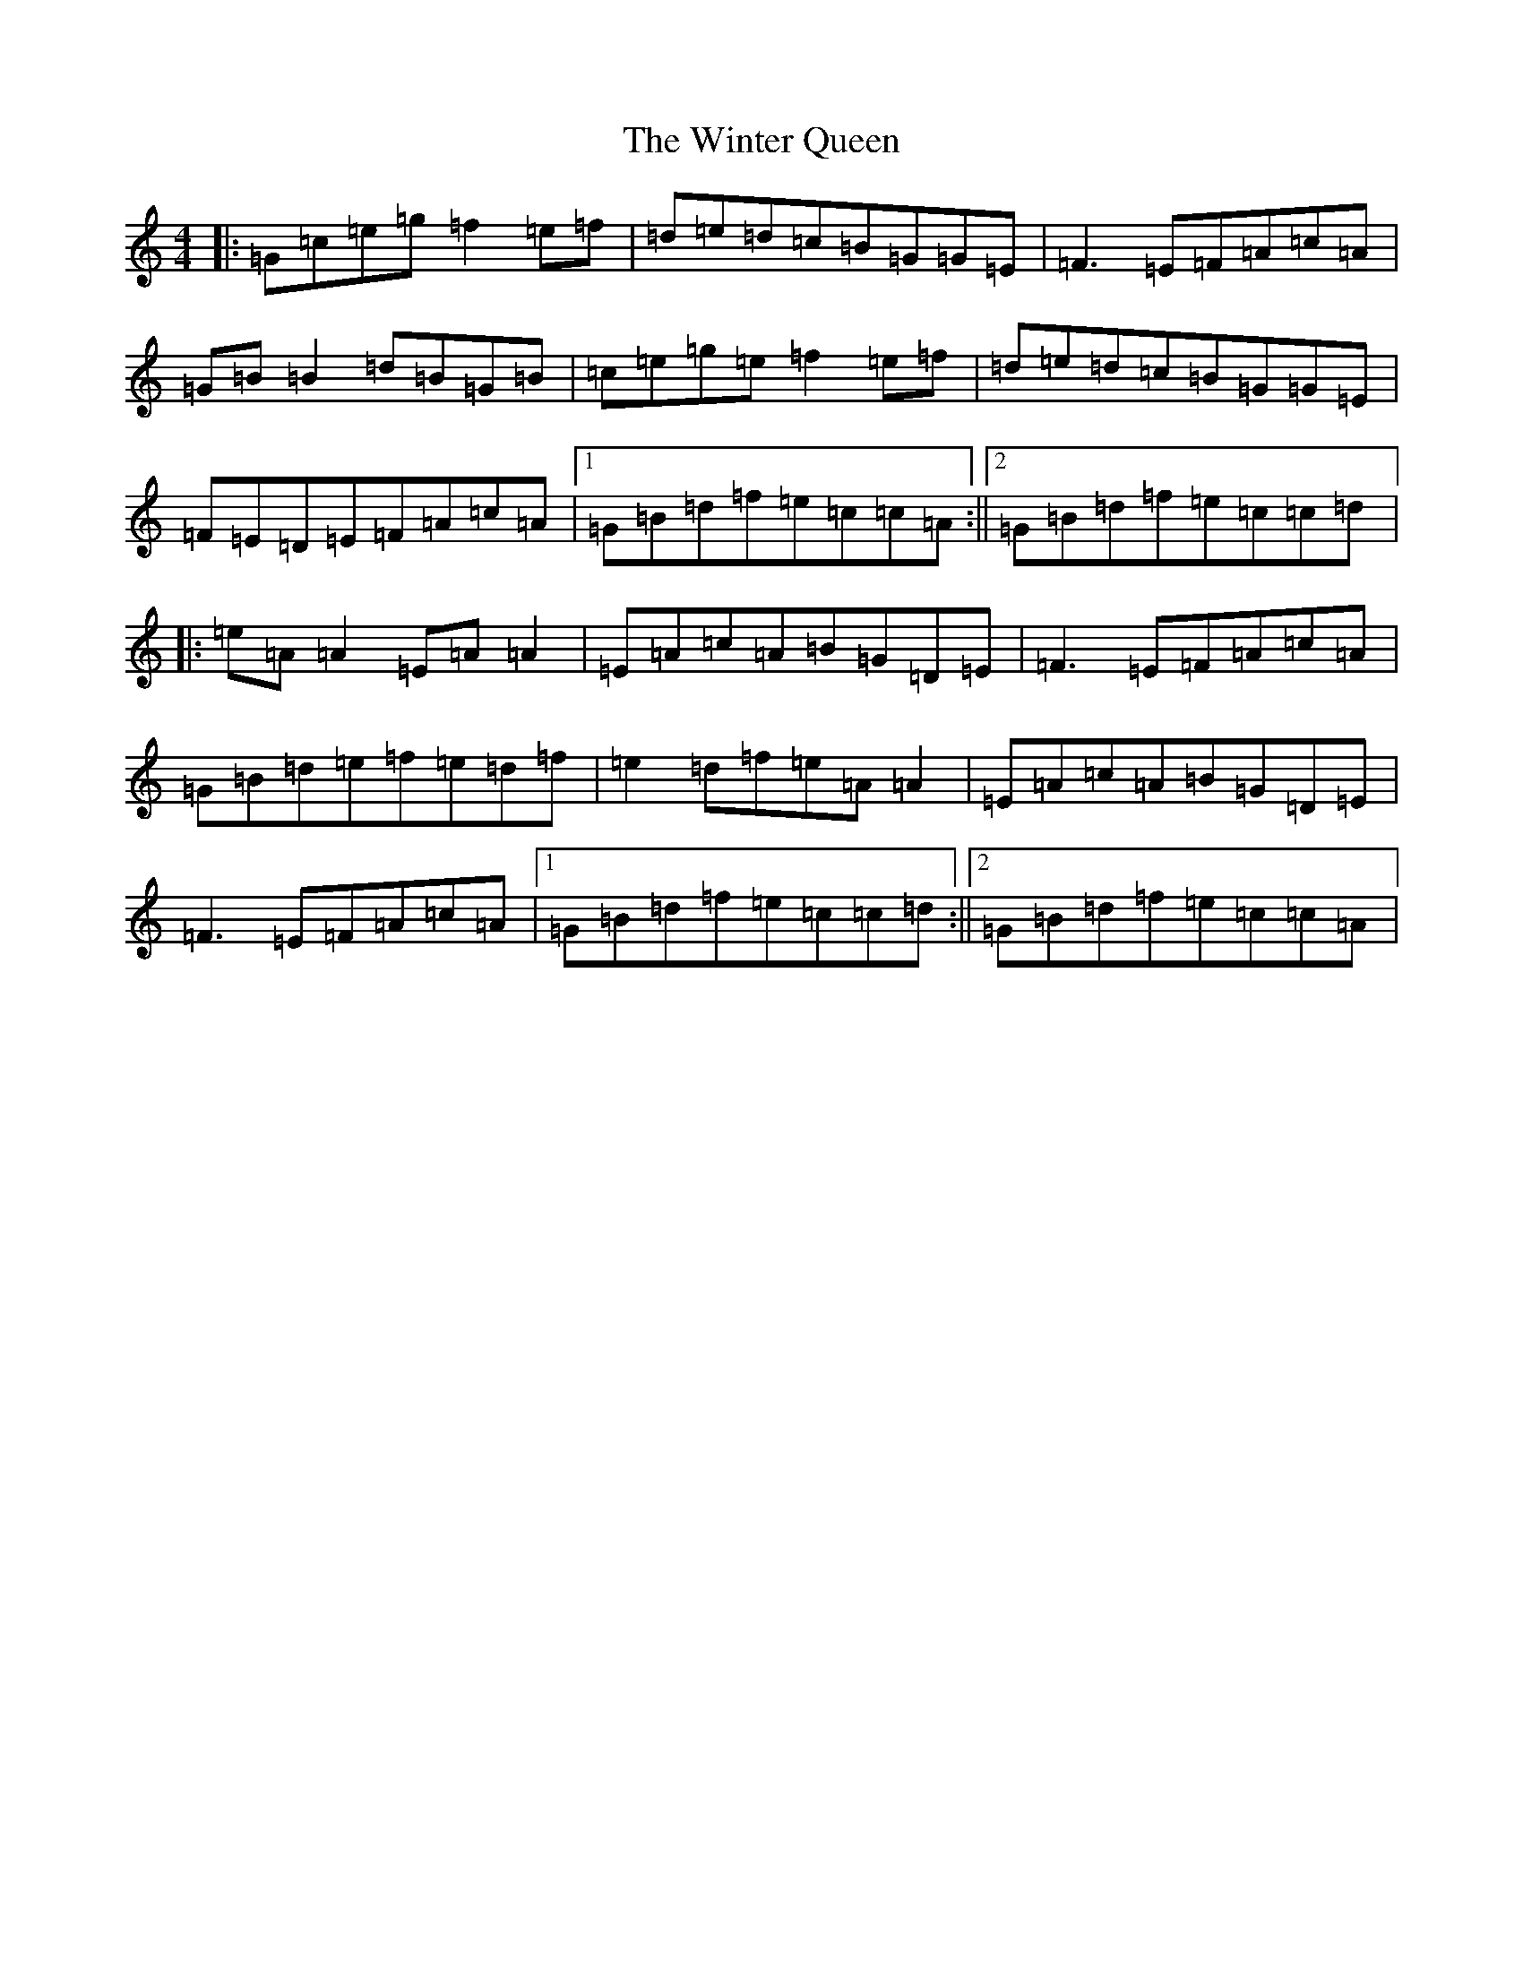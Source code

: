 X: 22672
T: Winter Queen, The
S: https://thesession.org/tunes/4979#setting17359
Z: D Major
R: reel
M: 4/4
L: 1/8
K: C Major
|:=G=c=e=g=f2=e=f|=d=e=d=c=B=G=G=E|=F3=E=F=A=c=A|=G=B=B2=d=B=G=B|=c=e=g=e=f2=e=f|=d=e=d=c=B=G=G=E|=F=E=D=E=F=A=c=A|1=G=B=d=f=e=c=c=A:||2=G=B=d=f=e=c=c=d|:=e=A=A2=E=A=A2|=E=A=c=A=B=G=D=E|=F3=E=F=A=c=A|=G=B=d=e=f=e=d=f|=e2=d=f=e=A=A2|=E=A=c=A=B=G=D=E|=F3=E=F=A=c=A|1=G=B=d=f=e=c=c=d:||2=G=B=d=f=e=c=c=A|
